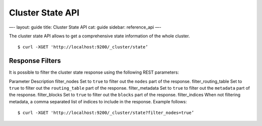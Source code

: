 
===================
 Cluster State API 
===================




—-
layout: guide
title: Cluster State API
cat: guide
sidebar: reference\_api
—-

The cluster state API allows to get a comprehensive state information of
the whole cluster.

::

    $ curl -XGET 'http://localhost:9200/_cluster/state’

Response Filters
================

It is possible to filter the cluster state response using the following
REST parameters:

Parameter
Description
filter\_nodes
Set to ``true`` to filter out the ``nodes`` part of the response.
filter\_routing\_table
Set to ``true`` to filter out the ``routing_table`` part of the
response.
filter\_metadata
Set to ``true`` to filter out the ``metadata`` part of the response.
filter\_blocks
Set to ``true`` to filter out the ``blocks`` part of the response.
filter\_indices
When not filtering metadata, a comma separated list of indices to
include in the response.
Example follows:

::

    $ curl -XGET 'http://localhost:9200/_cluster/state?filter_nodes=true’




